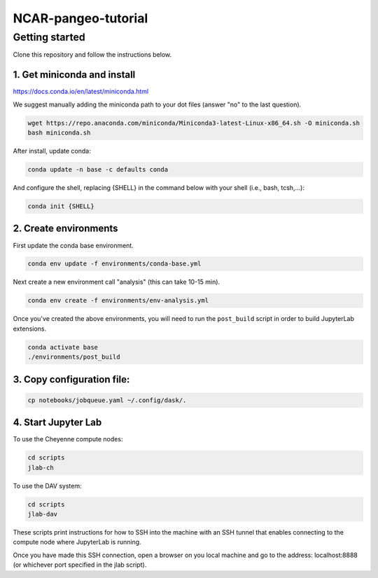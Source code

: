 NCAR-pangeo-tutorial
--------------------

Getting started
~~~~~~~~~~~~~~~

Clone this repository and follow the instructions below.

1. Get miniconda and install
++++++++++++++++++++++++++++

https://docs.conda.io/en/latest/miniconda.html

We suggest manually adding the miniconda path to your dot files (answer "no" to the last question).


.. code:: bash

    wget https://repo.anaconda.com/miniconda/Miniconda3-latest-Linux-x86_64.sh -O miniconda.sh
    bash miniconda.sh

After install, update conda:

.. code:: bash

    conda update -n base -c defaults conda

And configure the shell, replacing {SHELL} in the command below with your shell (i.e., bash, tcsh,...):

.. code:: bash

   conda init {SHELL}


2. Create environments
++++++++++++++++++++++

First update the conda base environment.

.. code:: bash

  conda env update -f environments/conda-base.yml


Next create a new environment call "analysis" (this can take 10-15 min).

.. code:: bash

  conda env create -f environments/env-analysis.yml

Once you've created the above environments, you will need to run the ``post_build``
script in order to build JupyterLab extensions.

.. code:: bash

  conda activate base
  ./environments/post_build


3. Copy configuration file:
+++++++++++++++++++++++++++

.. code:: bash

   cp notebooks/jobqueue.yaml ~/.config/dask/.

4. Start Jupyter Lab
++++++++++++++++++++

To use the Cheyenne compute nodes:

.. code:: bash

  cd scripts
  jlab-ch


To use the DAV system:

.. code:: bash

  cd scripts
  jlab-dav

These scripts print instructions for how to SSH into the machine with an SSH tunnel that enables connecting to the compute node where JupyterLab is running.

Once you have made this SSH connection, open a browser on you local machine and go to the address: localhost:8888 (or whichever port  specified in the jlab script).
